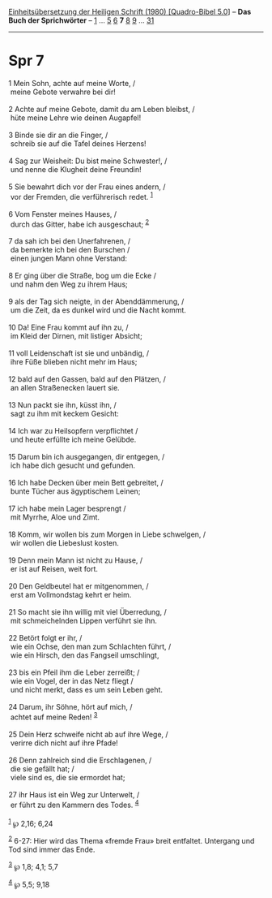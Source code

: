 :PROPERTIES:
:ID:       55674bc8-8c1a-4b91-aea9-ef84a311fb55
:END:
<<navbar>>
[[../index.html][Einheitsübersetzung der Heiligen Schrift (1980)
[Quadro-Bibel 5.0]]] -- *Das Buch der Sprichwörter* --
[[file:Spr_1.html][1]] ... [[file:Spr_5.html][5]] [[file:Spr_6.html][6]]
*7* [[file:Spr_8.html][8]] [[file:Spr_9.html][9]] ...
[[file:Spr_31.html][31]]

--------------

* Spr 7
  :PROPERTIES:
  :CUSTOM_ID: spr-7
  :END:

<<verses>>

<<v1>>
1 Mein Sohn, achte auf meine Worte, /\\
 meine Gebote verwahre bei dir!\\
\\

<<v2>>
2 Achte auf meine Gebote, damit du am Leben bleibst, /\\
 hüte meine Lehre wie deinen Augapfel!\\
\\

<<v3>>
3 Binde sie dir an die Finger, /\\
 schreib sie auf die Tafel deines Herzens!\\
\\

<<v4>>
4 Sag zur Weisheit: Du bist meine Schwester!, /\\
 und nenne die Klugheit deine Freundin!\\
\\

<<v5>>
5 Sie bewahrt dich vor der Frau eines andern, /\\
 vor der Fremden, die verführerisch redet. ^{[[#fn1][1]]}\\
\\

<<v6>>
6 Vom Fenster meines Hauses, /\\
 durch das Gitter, habe ich ausgeschaut; ^{[[#fn2][2]]}\\
\\

<<v7>>
7 da sah ich bei den Unerfahrenen, /\\
 da bemerkte ich bei den Burschen /\\
 einen jungen Mann ohne Verstand:\\
\\

<<v8>>
8 Er ging über die Straße, bog um die Ecke /\\
 und nahm den Weg zu ihrem Haus;\\
\\

<<v9>>
9 als der Tag sich neigte, in der Abenddämmerung, /\\
 um die Zeit, da es dunkel wird und die Nacht kommt.\\
\\

<<v10>>
10 Da! Eine Frau kommt auf ihn zu, /\\
 im Kleid der Dirnen, mit listiger Absicht;\\
\\

<<v11>>
11 voll Leidenschaft ist sie und unbändig, /\\
 ihre Füße blieben nicht mehr im Haus;\\
\\

<<v12>>
12 bald auf den Gassen, bald auf den Plätzen, /\\
 an allen Straßenecken lauert sie.\\
\\

<<v13>>
13 Nun packt sie ihn, küsst ihn, /\\
 sagt zu ihm mit keckem Gesicht:\\
\\

<<v14>>
14 Ich war zu Heilsopfern verpflichtet /\\
 und heute erfüllte ich meine Gelübde.\\
\\

<<v15>>
15 Darum bin ich ausgegangen, dir entgegen, /\\
 ich habe dich gesucht und gefunden.\\
\\

<<v16>>
16 Ich habe Decken über mein Bett gebreitet, /\\
 bunte Tücher aus ägyptischem Leinen;\\
\\

<<v17>>
17 ich habe mein Lager besprengt /\\
 mit Myrrhe, Aloe und Zimt.\\
\\

<<v18>>
18 Komm, wir wollen bis zum Morgen in Liebe schwelgen, /\\
 wir wollen die Liebeslust kosten.\\
\\

<<v19>>
19 Denn mein Mann ist nicht zu Hause, /\\
 er ist auf Reisen, weit fort.\\
\\

<<v20>>
20 Den Geldbeutel hat er mitgenommen, /\\
 erst am Vollmondstag kehrt er heim.\\
\\

<<v21>>
21 So macht sie ihn willig mit viel Überredung, /\\
 mit schmeichelnden Lippen verführt sie ihn.\\
\\

<<v22>>
22 Betört folgt er ihr, /\\
 wie ein Ochse, den man zum Schlachten führt, /\\
 wie ein Hirsch, den das Fangseil umschlingt,\\
\\

<<v23>>
23 bis ein Pfeil ihm die Leber zerreißt; /\\
 wie ein Vogel, der in das Netz fliegt /\\
 und nicht merkt, dass es um sein Leben geht.\\
\\

<<v24>>
24 Darum, ihr Söhne, hört auf mich, /\\
 achtet auf meine Reden! ^{[[#fn3][3]]}\\
\\

<<v25>>
25 Dein Herz schweife nicht ab auf ihre Wege, /\\
 verirre dich nicht auf ihre Pfade!\\
\\

<<v26>>
26 Denn zahlreich sind die Erschlagenen, /\\
 die sie gefällt hat; /\\
 viele sind es, die sie ermordet hat;\\
\\

<<v27>>
27 ihr Haus ist ein Weg zur Unterwelt, /\\
 er führt zu den Kammern des Todes. ^{[[#fn4][4]]}\\
\\

^{[[#fnm1][1]]} ℘ 2,16; 6,24

^{[[#fnm2][2]]} 6-27: Hier wird das Thema «fremde Frau» breit entfaltet.
Untergang und Tod sind immer das Ende.

^{[[#fnm3][3]]} ℘ 1,8; 4,1; 5,7

^{[[#fnm4][4]]} ℘ 5,5; 9,18
